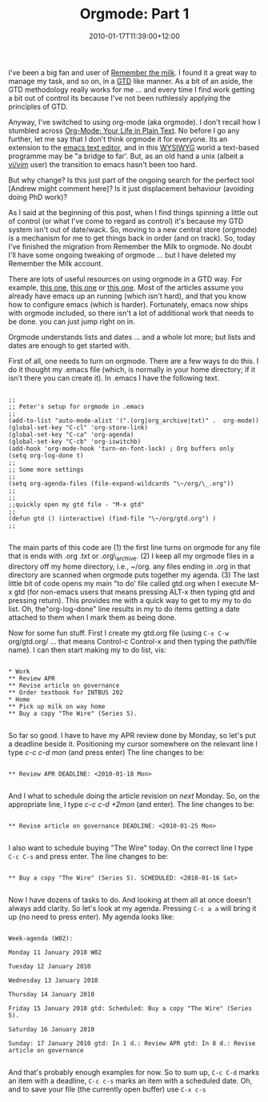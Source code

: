 #+title: Orgmode: Part 1
#+date: 2010-01-17T11:39:00+12:00
#+lastmod: 2010-01-17T11:39:00+12:00
#+categories[]: Tech
#+tags[]: Productivity Orgmode Emacs GTD
#+slug: orgmode-part-1
#+draft: False

I've been a big fan and user of [[https://www.rememberthemilk.com/][Remember the milk]]. I found it a great way to manage my task, and so on, in a [[https://www.davidco.com/][GTD]] like manner. As a bit of an aside, the GTD methodology really works for me ... and every time I find work getting a bit out of control its because I've not been ruthlessly applying the principles of GTD.

Anyway, I've switched to using org-mode (aka orgmode). I don't recall how I stumbled across [[https://orgmode.org/][Org-Mode: Your Life in Plain Text]]. No before I go any further, let me say that I don't think orgmode it for everyone. Its an extension to the [[https://www.gnu.org/software/emacs/][emacs text editor]], and in this [[https://en.wikipedia.org/wiki/WYSIWYG][WYSIWYG]] world a text-based programme may be "a bridge to far'. But, as an old hand a unix (albeit a [[https://www.vim.org/][vi/vim]] user) the transition to emacs hasn't been too hard.

But why change? Is this just part of the ongoing search for the perfect tool [Andrew might comment here]? Is it just displacement behaviour (avoiding doing PhD work)?

As I said at the beginning of this post, when I find things spinning a little out of control (or what I've come to regard as control) it's because my GTD system isn't out of date/wack. So, moving to a new central store (orgmode) is a mechanism for me to get things back in order (and on track). So, today I've finished the migration from Remember the Milk to orgmode. No doubt I'll have some ongoing tweaking of orgmode ... but I have deleted my Remember the Milk account.

There are lots of useful resources on using orgmode in a GTD way. For example, [[https://members.optusnet.com.au/~charles57/GTD/orgmode.html][this one]], [[https://www.newartisans.com/2007/08/using-org-mode-as-a-day-planner.html][this one]] or [[https://www.linuxjournal.com/article/9116][this one]]. Most of the articles assume you already have emacs up an running (which isn't hard), and that you know how to configure emacs (which is harder). Fortunately, emacs now ships with orgmode included, so there isn't a lot of additional work that needs to be done. you can just jump right on in.

Orgmode understands lists and dates ... and a whole lot more; but lists and dates are enough to get started with.

First of all, one needs to turn on orgmode. There are a few ways to do this. I do it thought my .emacs file (which, is normally in your home directory; if it isn't there you can create it). In .emacs I have the following text.

#+BEGIN_EXAMPLE

;;
;; Peter's setup for orgmode in .emacs
;;
(add-to-list "auto-mode-alist '(".(org|org_archive|txt)" .  org-mode))
(global-set-key "C-cl" 'org-store-link)
(global-set-key "C-ca" 'org-agenda)
(global-set-key "C-cb" 'org-iswitchb)
(add-hook 'org-mode-hook 'turn-on-font-lock) ; Org buffers only
(setq org-log-done t)
;;
;; Some more settings
;;
(setq org-agenda-files (file-expand-wildcards "\~/org/\_.org"))
;;
;;
;;quickly open my gtd file - "M-x gtd"
;;
(defun gtd () (interactive) (find-file "\~/org/gtd.org") )
;;

#+END_EXAMPLE

The main parts of this code are (1) the first line turns on orgmode for any file that is ends with .org .txt or .org\_archive. (2) I keep all my orgmode files in a directory off my home directory, i.e., ~/org. any files ending in .org in that directory are scanned when orgmode puts together my agenda. (3) The last little bit of code opens my main "to do' file called gtd.org when I execute M-x gtd (for non-emacs users that means pressing ALT-x then typing gtd and pressing return). This provides me with a quick way to get to my my to do list. Oh, the"org-log-done" line results in my to do items getting a date attached to them when I mark them as being done.

Now for some fun stuff. First I create my gtd.org file (using =C-x C-w= org/gtd.org/ ... that means Control-c Control-x and then typing the path/file name). I can then start making my to do list, vis:

#+BEGIN_EXAMPLE

* Work
** Review APR
** Revise article on governance
** Order textbook for INTBUS 202
* Home
** Pick up milk on way home
** Buy a copy "The Wire" (Series 5).

#+END_EXAMPLE

So far so good. I have to have my APR review done by Monday, so let's put a deadline beside it. Positioning my cursor somewhere on the relevant line I type /c-c c-d mon/ (and press enter) The line changes to be:

#+BEGIN_EXAMPLE

** Review APR DEADLINE: <2010-01-18 Mon>

#+END_EXAMPLE

And I what to schedule doing the article revision on /next/ Monday. So, on the appropriate line, I type /c-c c-d +2mon/ (and enter). The line changes to be:

#+BEGIN_EXAMPLE

** Revise article on governance DEADLINE: <2010-01-25 Mon>

#+END_EXAMPLE

I also want to schedule buying "The Wire" today. On the correct line I
type =C-c C-s= and press enter. The line changes to be:

#+BEGIN_EXAMPLE

** Buy a copy "The Wire" (Series 5). SCHEDULED: <2010-01-16 Sat>

#+END_EXAMPLE

Now I have dozens of tasks to do. And looking at them all at once doesn't always add clarity. So let's look at my agenda. Pressing =C-c a a= will bring it up (no need to press enter). My agenda looks like:

#+BEGIN_EXAMPLE

Week-agenda (W02):

Monday 11 January 2010 W02

Tuesday 12 January 2010

Wednesday 13 January 2010

Thursday 14 January 2010

Friday 15 January 2010 gtd: Scheduled: Buy a copy "The Wire" (Series 5).

Saturday 16 January 2010

Sunday: 17 January 2010 gtd: In 1 d.: Review APR gtd: In 8 d.: Revise article on governance

#+END_EXAMPLE

And that's probably enough examples for now. So to sum up, =C-c C-d= marks an item with a deadline, =C-c c-s= marks an item with a scheduled date. Oh, and to save your file (the currently open buffer) use =C-x c-s=
